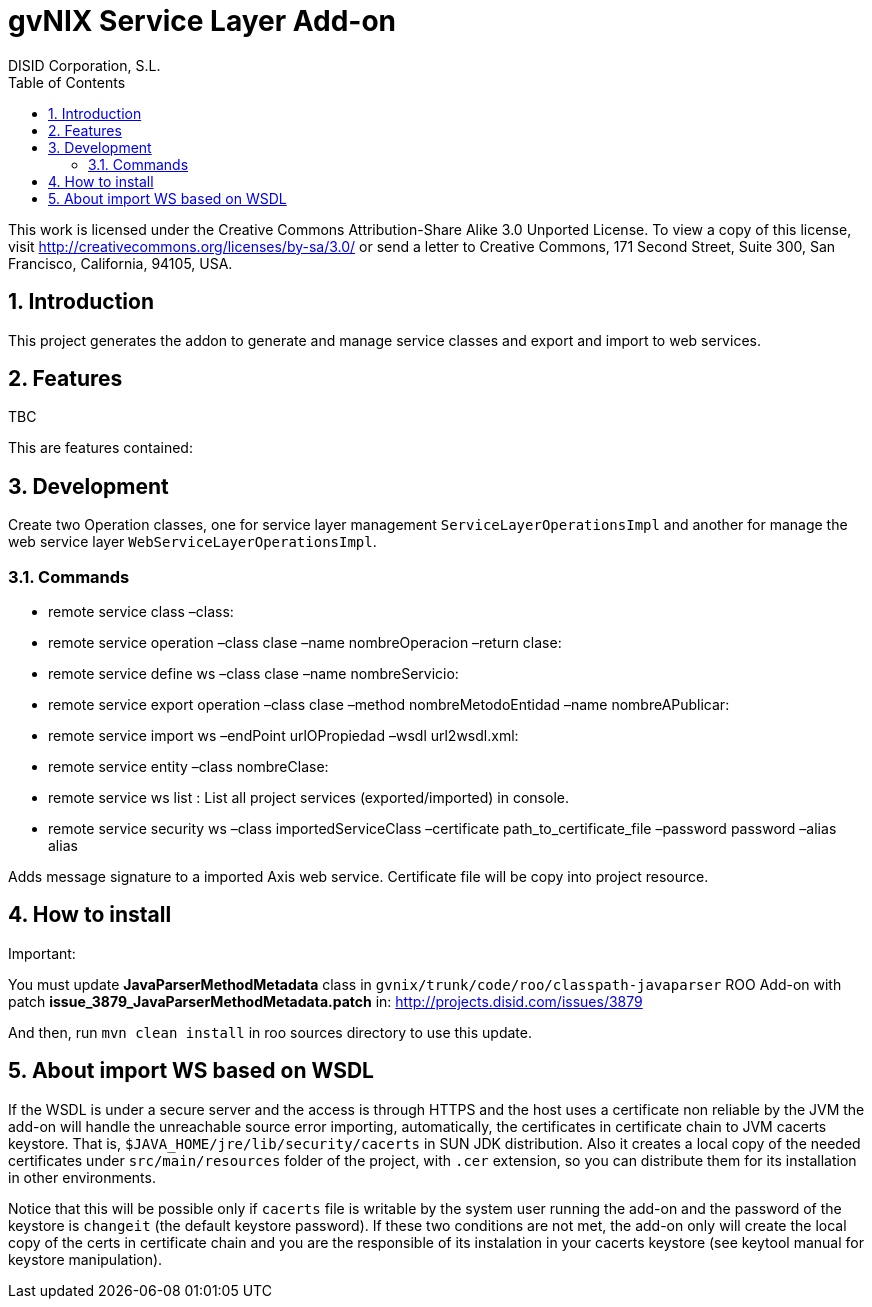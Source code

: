//
// Prerequisites:
//
//   ruby 1.9.3+
//   asciidoctor     (use gem to install)
//   asciidoctor-pdf (use gem to install)
//
// Build the document:
// ===================
//
// HTML5:
//
//   $ asciidoc -b html5 readme.adoc
//
// HTML5 Asciidoctor:
//   # Embed images in XHTML
//   asciidoctor -b html5 readme.adoc
//
// PDF Asciidoctor:
//   $ asciidoctor-pdf readme.adoc


= gvNIX Service Layer Add-on
:Project:   gvNIX. Spring Roo based RAD tool
:Copyright: 2010 (C) Dirección General de Tecnologías de la Información - Conselleria d'Hisenda i Administració Pública
:Author:    DISID Corporation, S.L.
:corpsite: www.disid.com
:doctype: article
:keywords: gvNIX, Documentation
:toc:
:toc-placement: left
:toc-title: Table of Contents
:toclevels: 4
:numbered:
:sectnumlevels: 4
:source-highlighter:  pygments
ifdef::backend-pdf[]
:pdf-style: asciidoctor
:pagenums:
:pygments-style:  bw
endif::[]


This work is licensed under the Creative Commons Attribution-Share Alike
3.0 Unported License. To view a copy of this license, visit
http://creativecommons.org/licenses/by-sa/3.0/ or send a letter to
Creative Commons, 171 Second Street, Suite 300, San Francisco,
California, 94105, USA.


[[introduction]]
Introduction
------------

This project generates the addon to generate and manage service classes
and export and import to web services.

[[features]]
Features
--------

TBC

This are features contained:

[[development]]
Development
-----------

Create two Operation classes, one for service layer management
`ServiceLayerOperationsImpl` and another for manage the web service
layer `WebServiceLayerOperationsImpl`.

[[commands]]
Commands
~~~~~~~~

* remote service class –class:
* remote service operation –class clase –name nombreOperacion –return
clase:
* remote service define ws –class clase –name nombreServicio:
* remote service export operation –class clase –method
nombreMetodoEntidad –name nombreAPublicar:
* remote service import ws –endPoint urlOPropiedad –wsdl url2wsdl.xml:
* remote service entity –class nombreClase:
* remote service ws list : List all project services (exported/imported)
in console.
* remote service security ws –class importedServiceClass –certificate
path_to_certificate_file –password password –alias alias

Adds message signature to a imported Axis web service. Certificate file
will be copy into project resource.

[[how-to-install]]
How to install
--------------

Important:

You must update *JavaParserMethodMetadata* class in
`gvnix/trunk/code/roo/classpath-javaparser` ROO Add-on with patch
*issue_3879_JavaParserMethodMetadata.patch* in:
http://projects.disid.com/issues/3879

And then, run `mvn clean install` in roo sources directory to use this
update.

[[about-import-ws-based-on-wsdl]]
About import WS based on WSDL
-----------------------------

If the WSDL is under a secure server and the access is through HTTPS and
the host uses a certificate non reliable by the JVM the add-on will
handle the unreachable source error importing, automatically, the
certificates in certificate chain to JVM cacerts keystore. That is,
`$JAVA_HOME/jre/lib/security/cacerts` in SUN JDK distribution. Also it
creates a local copy of the needed certificates under
`src/main/resources` folder of the project, with `.cer` extension, so
you can distribute them for its installation in other environments.

Notice that this will be possible only if `cacerts` file is writable by
the system user running the add-on and the password of the keystore is
`changeit` (the default keystore password). If these two conditions are
not met, the add-on only will create the local copy of the certs in
certificate chain and you are the responsible of its instalation in your
cacerts keystore (see keytool manual for keystore manipulation).
